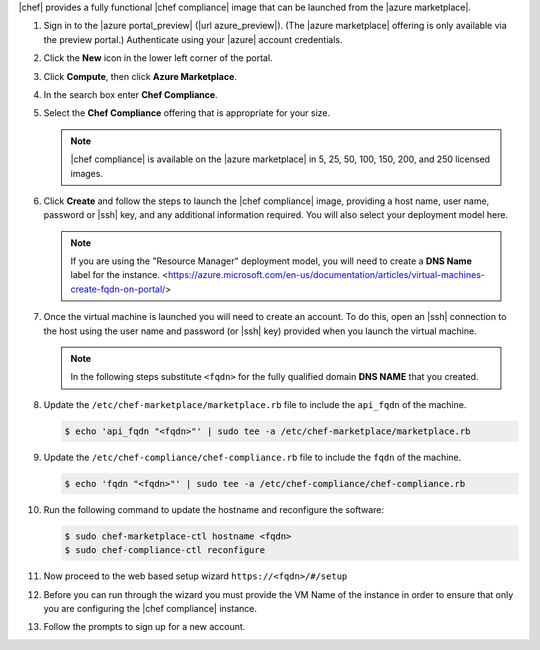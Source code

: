 .. The contents of this file may be included in multiple topics (using the includes directive).
.. The contents of this file should be modified in a way that preserves its ability to appear in multiple topics.

|chef| provides a fully functional |chef compliance| image that can be launched from the |azure marketplace|.

#. Sign in to the |azure portal_preview| (|url azure_preview|). (The |azure marketplace| offering is only available via the preview portal.) Authenticate using your |azure| account credentials.

#. Click the **New** icon in the lower left corner of the portal.

#. Click **Compute**, then click **Azure Marketplace**.

#. In the search box enter **Chef Compliance**.

#. Select the **Chef Compliance** offering that is appropriate for your size.

   .. note::  |chef compliance| is available on the |azure marketplace| in 5, 25, 50, 100, 150, 200, and 250 licensed images.

#. Click **Create** and follow the steps to launch the |chef compliance| image, providing a host name, user name, password or |ssh| key, and any additional information required. You will also select your deployment model here.

   .. note:: If you are using the "Resource Manager" deployment model, you will need to create a **DNS Name** label for the instance. <https://azure.microsoft.com/en-us/documentation/articles/virtual-machines-create-fqdn-on-portal/>

#. Once the virtual machine is launched you will need to create an account. To do this, open an |ssh| connection to the host using the user name and password (or |ssh| key) provided when you launch the virtual machine.

   .. note:: In the following steps substitute ``<fqdn>`` for the fully qualified domain **DNS NAME** that you created.

#. Update the ``/etc/chef-marketplace/marketplace.rb`` file to include the ``api_fqdn`` of the machine.

   .. code-block:: bash

      $ echo 'api_fqdn "<fqdn>"' | sudo tee -a /etc/chef-marketplace/marketplace.rb

#. Update the ``/etc/chef-compliance/chef-compliance.rb`` file to include the ``fqdn`` of the machine.

   .. code-block:: bash

      $ echo 'fqdn "<fqdn>"' | sudo tee -a /etc/chef-compliance/chef-compliance.rb

#. Run the following command to update the hostname and reconfigure the software:

   .. code-block:: bash

      $ sudo chef-marketplace-ctl hostname <fqdn>
      $ sudo chef-compliance-ctl reconfigure

#. Now proceed to the web based setup wizard ``https://<fqdn>/#/setup``

#. Before you can run through the wizard you must provide the VM Name of the instance in order to ensure that only you are configuring the |chef compliance| instance.

#. Follow the prompts to sign up for a new account.
